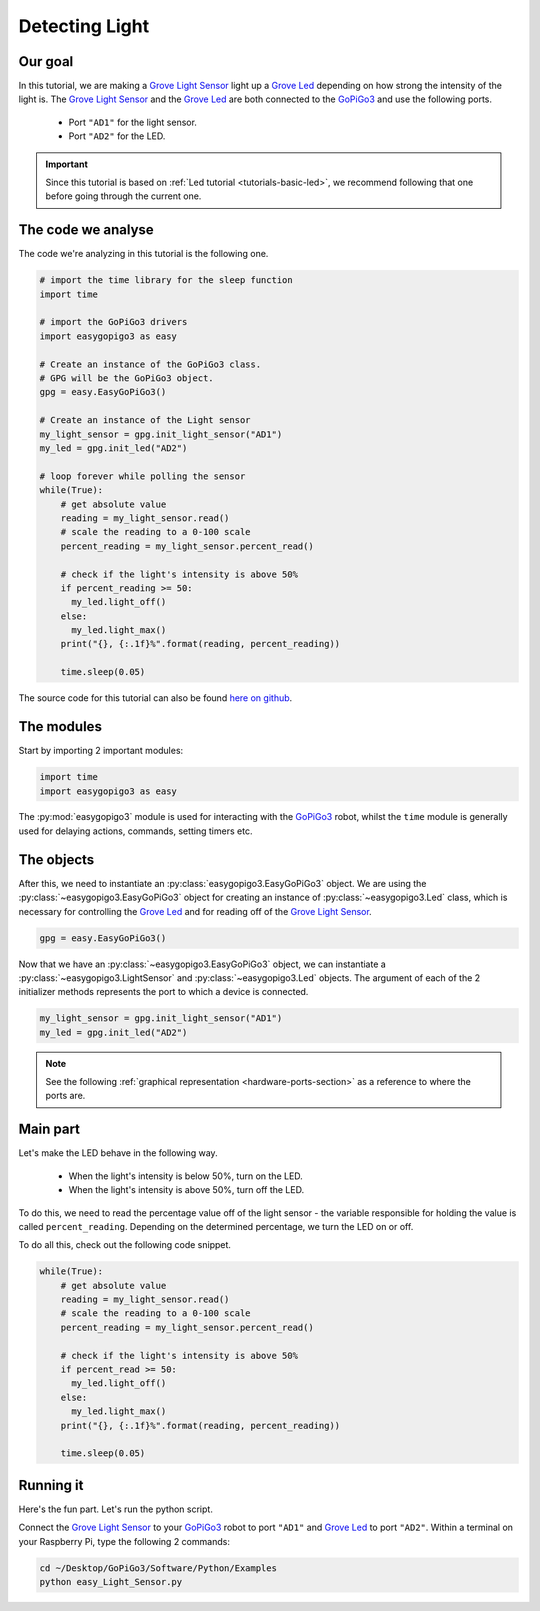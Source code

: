 .. _tutorials-basic-light-sensor:

***************
Detecting Light
***************

========
Our goal
========

In this tutorial, we are making a `Grove Light Sensor`_ light up a `Grove Led`_ depending on how strong the intensity
of the light is. The `Grove Light Sensor`_ and the `Grove Led`_ are both connected to the `GoPiGo3`_ and use the following ports.

   * Port ``"AD1"`` for the light sensor.
   * Port ``"AD2"`` for the LED.

.. important::

   Since this tutorial is based on :ref:`Led tutorial <tutorials-basic-led>`, we recommend following that one before going through the current one.


===================
The code we analyse
===================

The code we're analyzing in this tutorial is the following one.

.. code-block:: python

    # import the time library for the sleep function
    import time

    # import the GoPiGo3 drivers
    import easygopigo3 as easy

    # Create an instance of the GoPiGo3 class.
    # GPG will be the GoPiGo3 object.
    gpg = easy.EasyGoPiGo3()

    # Create an instance of the Light sensor
    my_light_sensor = gpg.init_light_sensor("AD1")
    my_led = gpg.init_led("AD2")

    # loop forever while polling the sensor
    while(True):
        # get absolute value
        reading = my_light_sensor.read()
        # scale the reading to a 0-100 scale
        percent_reading = my_light_sensor.percent_read()

        # check if the light's intensity is above 50%
        if percent_reading >= 50:
          my_led.light_off()
        else:
          my_led.light_max()
        print("{}, {:.1f}%".format(reading, percent_reading))

        time.sleep(0.05)

The source code for this tutorial can also be found `here on github <https://github.com/DexterInd/GoPiGo3/blob/master/Software/Python/Examples/easy_Light_Sensor.py>`_.


===========
The modules
===========

Start by importing 2 important modules:

.. code-block:: python

   import time
   import easygopigo3 as easy

The :py:mod:`easygopigo3` module is used for interacting with the `GoPiGo3`_ robot, whilst
the ``time`` module is generally used for delaying actions, commands, setting timers etc.

===========
The objects
===========

After this, we need to instantiate an :py:class:`easygopigo3.EasyGoPiGo3` object.
We are using the :py:class:`~easygopigo3.EasyGoPiGo3` object for creating an instance of :py:class:`~easygopigo3.Led` class,
which is necessary for controlling the `Grove Led`_ and for reading off of the `Grove Light Sensor`_.

.. code-block:: python

   gpg = easy.EasyGoPiGo3()

Now that we have an :py:class:`~easygopigo3.EasyGoPiGo3` object, we can instantiate
a :py:class:`~easygopigo3.LightSensor` and :py:class:`~easygopigo3.Led` objects.
The argument of each of the 2 initializer methods represents the port to which a device is connected.

.. code-block:: python

    my_light_sensor = gpg.init_light_sensor("AD1")
    my_led = gpg.init_led("AD2")

.. note::

   See the following :ref:`graphical representation <hardware-ports-section>` as a reference to where the ports are.

=========
Main part
=========

Let's make the LED behave in the following way.

   * When the light's intensity is below 50%, turn on the LED.
   * When the light's intensity is above 50%, turn off the LED.

To do this, we need to read the percentage value off of the light sensor - the variable responsible for holding the value is called ``percent_reading``.
Depending on the determined percentage, we turn the LED on or off.

To do all this, check out the following code snippet.

.. code-block:: python

    while(True):
        # get absolute value
        reading = my_light_sensor.read()
        # scale the reading to a 0-100 scale
        percent_reading = my_light_sensor.percent_read()

        # check if the light's intensity is above 50%
        if percent_read >= 50:
          my_led.light_off()
        else:
          my_led.light_max()
        print("{}, {:.1f}%".format(reading, percent_reading))

        time.sleep(0.05)

==========
Running it
==========

Here's the fun part. Let's run the python script.

Connect the `Grove Light Sensor`_ to your `GoPiGo3`_ robot to port ``"AD1"`` and `Grove Led`_ to port ``"AD2"``.
Within a terminal on your Raspberry Pi, type the following 2 commands:

.. code-block:: console

    cd ~/Desktop/GoPiGo3/Software/Python/Examples
    python easy_Light_Sensor.py

.. image:: http://i.imgur.com/AyVhrvi.gif

.. _grove light sensor: https://www.dexterindustries.com/shop/grove-light-sensor/
.. _grove led: https://www.dexterindustries.com/shop/grove-red-led/
.. _gopigo3: https://www.dexterindustries.com/shop/gopigo-advanced-starter-kit/
